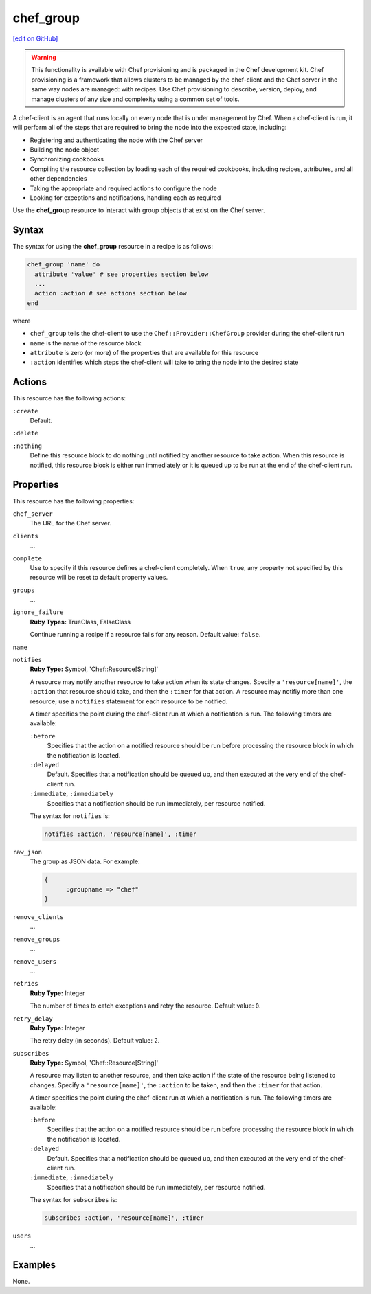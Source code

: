=====================================================
chef_group
=====================================================
`[edit on GitHub] <https://github.com/chef/chef-web-docs/blob/master/chef_master/source/resource_chef_group.rst>`__

.. warning:: .. tag notes_provisioning

             This functionality is available with Chef provisioning and is packaged in the Chef development kit. Chef provisioning is a framework that allows clusters to be managed by the chef-client and the Chef server in the same way nodes are managed: with recipes. Use Chef provisioning to describe, version, deploy, and manage clusters of any size and complexity using a common set of tools.

             .. end_tag

.. tag chef_client_summary

A chef-client is an agent that runs locally on every node that is under management by Chef. When a chef-client is run, it will perform all of the steps that are required to bring the node into the expected state, including:

* Registering and authenticating the node with the Chef server
* Building the node object
* Synchronizing cookbooks
* Compiling the resource collection by loading each of the required cookbooks, including recipes, attributes, and all other dependencies
* Taking the appropriate and required actions to configure the node
* Looking for exceptions and notifications, handling each as required

.. end_tag

Use the **chef_group** resource to interact with group objects that exist on the Chef server.

Syntax
=====================================================
The syntax for using the **chef_group** resource in a recipe is as follows:

.. code-block:: ruby

   chef_group 'name' do
     attribute 'value' # see properties section below
     ...
     action :action # see actions section below
   end

where

* ``chef_group`` tells the chef-client to use the ``Chef::Provider::ChefGroup`` provider during the chef-client run
* ``name`` is the name of the resource block
* ``attribute`` is zero (or more) of the properties that are available for this resource
* ``:action`` identifies which steps the chef-client will take to bring the node into the desired state

Actions
=====================================================
This resource has the following actions:

``:create``
   Default.

``:delete``

``:nothing``
   .. tag resources_common_actions_nothing

   Define this resource block to do nothing until notified by another resource to take action. When this resource is notified, this resource block is either run immediately or it is queued up to be run at the end of the chef-client run.

   .. end_tag

Properties
=====================================================
This resource has the following properties:

``chef_server``
   The URL for the Chef server.

``clients``
   ...

``complete``
   Use to specify if this resource defines a chef-client completely. When ``true``, any property not specified by this resource will be reset to default property values.

``groups``
   ...

``ignore_failure``
   **Ruby Types:** TrueClass, FalseClass

   Continue running a recipe if a resource fails for any reason. Default value: ``false``.

``name``

``notifies``
   **Ruby Type:** Symbol, 'Chef::Resource[String]'

   .. tag resources_common_notification_notifies

   A resource may notify another resource to take action when its state changes. Specify a ``'resource[name]'``, the ``:action`` that resource should take, and then the ``:timer`` for that action. A resource may notifiy more than one resource; use a ``notifies`` statement for each resource to be notified.

   .. end_tag

   .. tag resources_common_notification_timers

   A timer specifies the point during the chef-client run at which a notification is run. The following timers are available:

   ``:before``
      Specifies that the action on a notified resource should be run before processing the resource block in which the notification is located.

   ``:delayed``
      Default. Specifies that a notification should be queued up, and then executed at the very end of the chef-client run.

   ``:immediate``, ``:immediately``
      Specifies that a notification should be run immediately, per resource notified.

   .. end_tag

   .. tag resources_common_notification_notifies_syntax

   The syntax for ``notifies`` is:

   .. code-block:: ruby

      notifies :action, 'resource[name]', :timer

   .. end_tag

``raw_json``
   The group as JSON data. For example:

   .. code-block:: javascript

      {
	    :groupname => "chef"
      }

``remove_clients``
   ...

``remove_groups``
   ...

``remove_users``
   ...

``retries``
   **Ruby Type:** Integer

   The number of times to catch exceptions and retry the resource. Default value: ``0``.

``retry_delay``
   **Ruby Type:** Integer

   The retry delay (in seconds). Default value: ``2``.

``subscribes``
   **Ruby Type:** Symbol, 'Chef::Resource[String]'

   .. tag resources_common_notification_subscribes

   A resource may listen to another resource, and then take action if the state of the resource being listened to changes. Specify a ``'resource[name]'``, the ``:action`` to be taken, and then the ``:timer`` for that action.

   .. end_tag

   .. tag resources_common_notification_timers

   A timer specifies the point during the chef-client run at which a notification is run. The following timers are available:

   ``:before``
      Specifies that the action on a notified resource should be run before processing the resource block in which the notification is located.

   ``:delayed``
      Default. Specifies that a notification should be queued up, and then executed at the very end of the chef-client run.

   ``:immediate``, ``:immediately``
      Specifies that a notification should be run immediately, per resource notified.

   .. end_tag

   .. tag resources_common_notification_subscribes_syntax

   The syntax for ``subscribes`` is:

   .. code-block:: ruby

      subscribes :action, 'resource[name]', :timer

   .. end_tag

``users``
   ...

..
.. Providers
.. =====================================================
.. .. include:: ../../includes_resources_common/includes_resources_common_provider.rst
..
.. .. include:: ../../includes_resources_common/includes_resources_common_provider_attributes.rst
..
.. .. include:: ../../includes_resources/includes_resource_chef_group_providers.rst
..

Examples
=====================================================
None.
